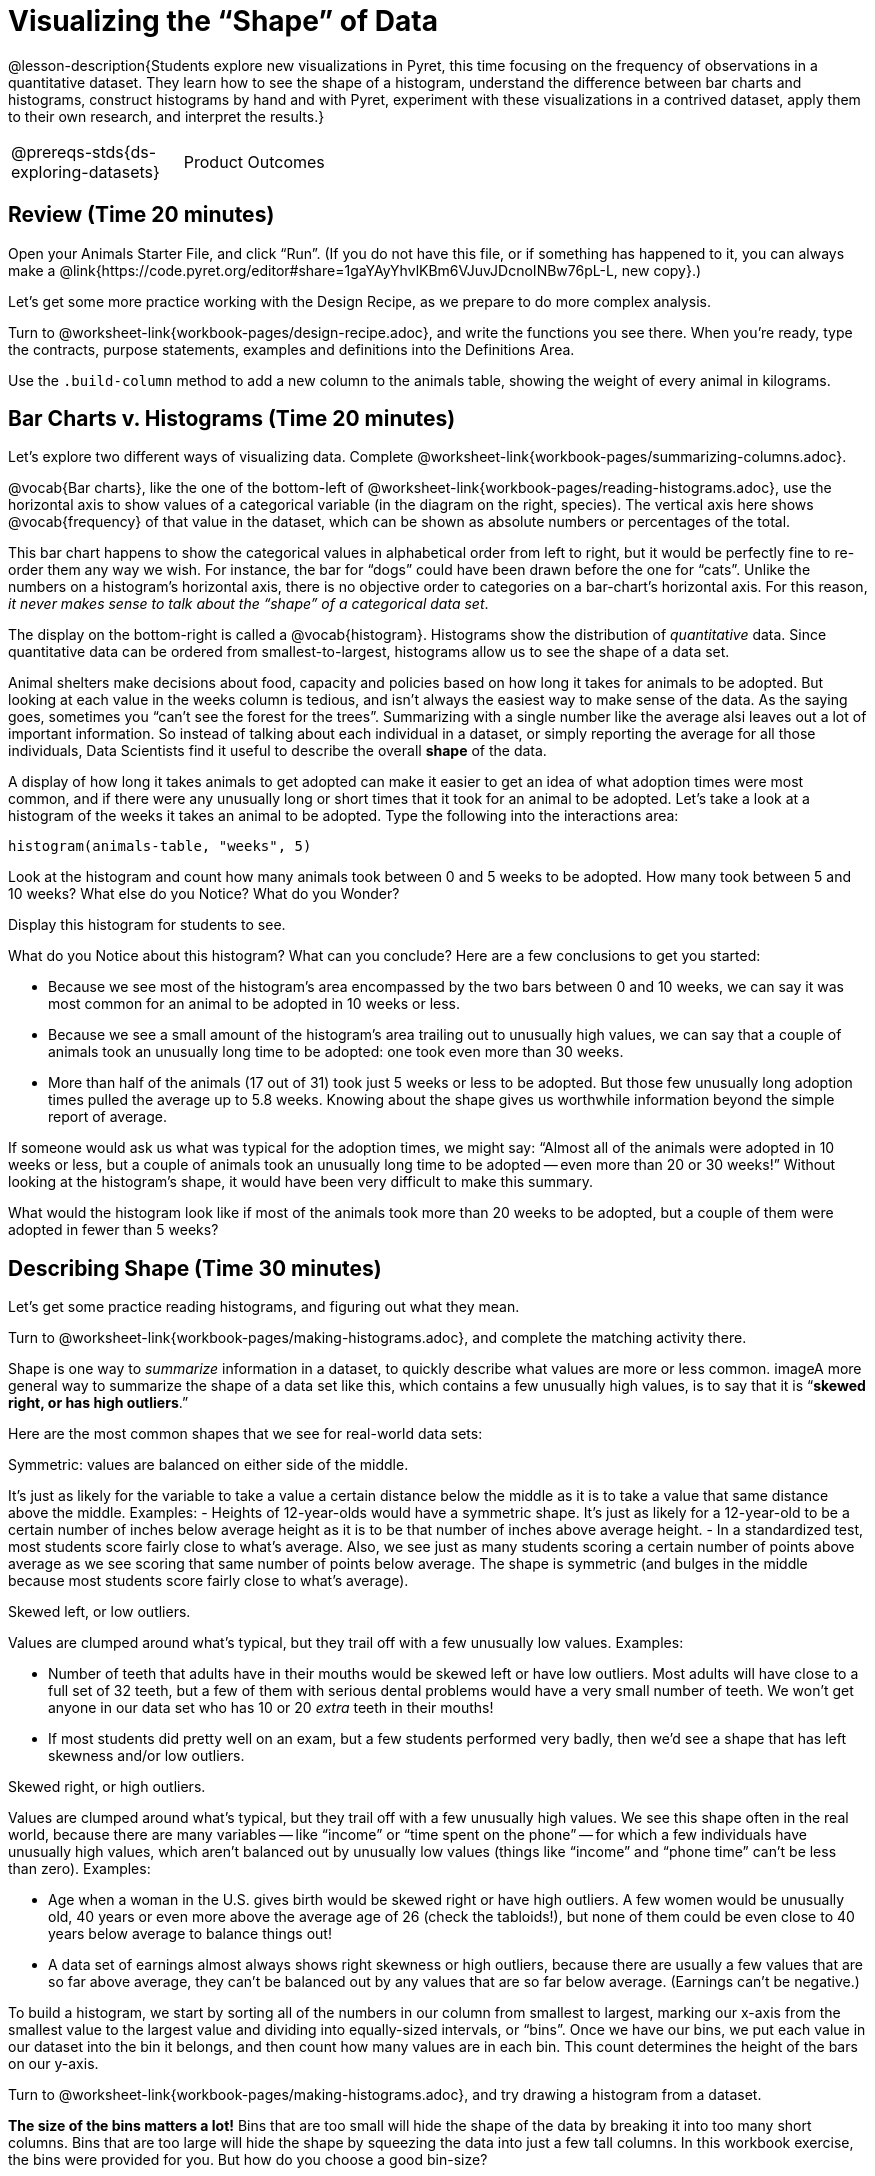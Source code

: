 = Visualizing the “Shape” of Data

@lesson-description{Students explore new visualizations in Pyret,
this time focusing on the frequency of observations in a
quantitative dataset. They learn how to see the shape of a
histogram, understand the difference between bar charts and
histograms, construct histograms by hand and with Pyret,
experiment with these visualizations in a contrived dataset,
apply them to their own research, and interpret the results.}

[.left-header,cols="20a,80a",stripes=none]
|===
@prereqs-stds{ds-exploring-datasets}
|Product Outcomes
|Students create

* histograms using the animals dataset
* visualizations of frequency using their chosen dataset, and
write up their findings

@worksheet-include{ds-questions-n-defs/xtra/lang-prereq.adoc}
|===

== Review (Time 20 minutes)

[.lesson-instruction]
Open your Animals Starter File, and click “Run”. (If you do not
have this file, or if something has happened to it, you can
always make a
@link{https://code.pyret.org/editor#share=1gaYAyYhvlKBm6VJuvJDcnoINBw76pL-L,
new copy}.)

Let’s get some more practice working with the Design Recipe, as we prepare to do more complex analysis.

[.lesson-instruction]
Turn to @worksheet-link{workbook-pages/design-recipe.adoc}, and
write the functions you see there. When you’re ready, type the
contracts, purpose statements, examples and definitions into the
Definitions Area.

[.lesson-instruction]
Use the `.build-column` method to add a new column to the animals
table, showing the weight of every animal in kilograms.

== Bar Charts v. Histograms (Time 20 minutes)

[.lesson-instruction]
Let’s explore two different ways of visualizing data. Complete
@worksheet-link{workbook-pages/summarizing-columns.adoc}.

////
Have students share their observations.
////

@vocab{Bar charts}, like the one of the bottom-left of
@worksheet-link{workbook-pages/reading-histograms.adoc}, use the
horizontal axis to show values of a categorical variable (in the
diagram on the right, species). The vertical axis here shows
@vocab{frequency} of that value in the dataset, which can be shown as
absolute numbers or percentages of the total.

This bar chart happens to show the categorical values in
alphabetical order from left to right, but it would be perfectly
fine to re-order them any way we wish. For instance, the bar for
“dogs” could have been drawn before the one for “cats”. Unlike
the numbers on a histogram’s horizontal axis, there is no
objective order to categories on a bar-chart’s horizontal axis.
For this reason, _it never makes sense to talk about the “shape”
of a categorical data set_.

The display on the bottom-right is called a @vocab{histogram}.
Histograms show the distribution of _quantitative_ data. Since
quantitative data can be ordered from smallest-to-largest,
histograms allow us to see the shape of a data set.

Animal shelters make decisions about food, capacity and policies
based on how long it takes for animals to be adopted. But looking
at each value in the weeks column is tedious, and isn’t always
the easiest way to make sense of the data. As the saying goes,
sometimes you “can’t see the forest for the trees”. Summarizing
with a single number like the average alsi leaves out a lot of
important information. So instead of talking about each
individual in a dataset, or simply reporting the average for all
those individuals, Data Scientists find it useful to describe the
overall *shape* of the data.

A display of how long it takes animals to get adopted can make it
easier to get an idea of what adoption times were most common,
and if there were any unusually long or short times that it took
for an animal to be adopted. Let’s take a look at a histogram of
the weeks it takes an animal to be adopted. Type the following
into the interactions area:

----
histogram(animals-table, "weeks", 5)
----

[.lesson-instruction]
Look at the histogram and count how many animals took between 0
and 5 weeks to be adopted. How many took between 5 and 10 weeks?
What else do you Notice? What do you Wonder?

Display this histogram for students to see.

What do you Notice about this histogram? What can you conclude?
Here are a few conclusions to get you started:

- Because we see most of the histogram’s area encompassed by the
  two bars between 0 and 10 weeks, we can say it was most common
  for an animal to be adopted in 10 weeks or less.
- Because we see a small amount of the histogram’s area trailing
  out to unusually high values, we can say that a couple of
  animals took an unusually long time to be adopted: one took
  even more than 30 weeks.
- More than half of the animals (17 out of 31) took just 5 weeks
  or less to be adopted. But those few unusually long adoption
  times pulled the average up to 5.8 weeks. Knowing about the
  shape gives us worthwhile information beyond the simple report
  of average.

If someone would ask us what was typical for the adoption times,
we might say: “Almost all of the animals were adopted in 10 weeks
or less, but a couple of animals took an unusually long time to
be adopted -- even more than 20 or 30 weeks!” Without looking at
the histogram’s shape, it would have been very difficult to make
this summary.

[.lesson-instruction]
What would the histogram look like if most of the animals took
more than 20 weeks to be adopted, but a couple of them were
adopted in fewer than 5 weeks?

== Describing Shape  (Time 30 minutes)

Let’s get some practice reading histograms, and figuring out what they mean.
[.lesson-instruction]
Turn to @worksheet-link{workbook-pages/making-histograms.adoc}, and complete the matching activity there.

Shape is one way to _summarize_ information in a dataset, to
quickly describe what values are more or less common. imageA more
general way to summarize the shape of a data set like this, which
contains a few unusually high values, is to say that it is
“*skewed right, or has high outliers*.”

Here are the most common shapes that we see for real-world data sets:

[.lesson-point]
Symmetric: values are balanced on either side of the middle.

It’s just as likely for the variable to take a value a certain
distance below the middle as it is to take a value that same
distance above the middle. Examples:
- Heights of 12-year-olds would have a symmetric shape. It’s just
  as likely for a 12-year-old to be a certain number of inches
  below average height as it is to be that number of inches above
  average height.
- In a standardized test, most students score fairly close to
  what’s average. Also, we see just as many students scoring a
  certain number of points above average as we see scoring that
  same number of points below average. The shape is symmetric
  (and bulges in the middle because most students score fairly
  close to what’s average).

[.lesson-point]
Skewed left, or low outliers.

Values are clumped around what’s typical, but they trail off with
a few unusually low values. Examples:

- Number of teeth that adults have in their mouths would be
  skewed left or have low outliers. Most adults will have close
  to a full set of 32 teeth, but a few of them with serious
  dental problems would have a very small number of teeth. We
  won’t get anyone in our data set who has 10 or 20 _extra_ teeth
  in their mouths!
- If most students did pretty well on an exam, but a few students
  performed very badly, then we’d see a shape that has left
  skewness and/or low outliers.

[.lesson-point]
Skewed right, or high outliers.

Values are clumped around what’s typical, but they trail off with
a few unusually high values. We see this shape often in the real
world, because there are many variables -- like “income” or “time
spent on the phone” -- for which a few individuals have unusually
high values, which aren’t balanced out by unusually low values
(things like “income” and “phone time” can’t be less than zero).
Examples:

- Age when a woman in the U.S. gives birth would be skewed right
  or have high outliers. A few women would be unusually old, 40
  years or even more above the average age of 26 (check the
  tabloids!), but none of them could be even close to 40 years
  below average to balance things out!
- A data set of earnings almost always shows right skewness or
  high outliers, because there are usually a few values that are
  so far above average, they can’t be balanced out by any values
  that are so far below average. (Earnings can’t be negative.)

To build a histogram, we start by sorting all of the numbers in
our column from smallest to largest, marking our x-axis from the
smallest value to the largest value and dividing into
equally-sized intervals, or “bins”. Once we have our bins, we put
each value in our dataset into the bin it belongs, and then count
how many values are in each bin. This count determines the height
of the bars on our y-axis.

[.lesson-instruction]
Turn to @worksheet-link{workbook-pages/making-histograms.adoc}, and try drawing a histogram from a dataset.

////
Note that interals on this display include the left endpoint but
not the right. If we included the right endpoint and someone had
0 teeth, we’d have to add on a bar from -5 to 0, which would be
awfully strange!
////

*The size of the bins matters a lot!* Bins that are too small will
hide the shape of the data by breaking it into too many short
columns. Bins that are too large will hide the shape by squeezing
the data into just a few tall columns. In this workbook exercise,
the bins were provided for you. But how do you choose a good
bin-size?

[.lesson-point]
Rule of thumb: a histogram should have between 5–10 bins.

Let’s make a histogram for the pounds column in the animals table, sorting the animals into 20-pound bins:
----
histogram(animals-table, "pounds", 20)
----

[.lesson-instruction]
--
Would you describe the shape of your histogram as being skewed
left/low outliers or symmetric or skewed right/high outliers?
Which one of these statements is justified by the histogram’s
shape?

- A few of the animals were unusually light.
- A few of the animals were unusually heavy.
- It was just as likely for an animal to be a certain amount
  below average weight as it was for an animal to be that amount
  above average weight.

Try bins of 1-pound intervals, then 100-pound intervals. Which of
these three histograms best satisfies our rule of thumb?
--

[.lesson-instruction]
*Challenge*: Compare histograms for pounds of cats vs. dogs in
the dataset. Are their shapes different? If so, how?

[.lesson-instruction]
On @worksheet-link{workbook-pages/shape-of-animals-dataset.adoc},
describe the pounds histogram and another one you make yourself.
When writing down what you notice, try to use the language Data
Scientists use, and discuss skew and outliers.

== Your Dataset (Time 20 minutes)

[.lesson-instruction]
How is your dataset distributed? Choose two quantitative
variables and display them with histograms. Explain what you
learn by looking at these displays. If you’re looking at a
particular subset of the data, make sure you write that up in
your findings on
@worksheet-link{workbook-pages/shape-of-my-dataset.adoc}.

Give students 10–15 min to make their next set, and have them
share back. Encourage students to read their observations aloud,
to make sure they get practice saying and hearing these
observations.

== Closing (Time 5 minutes)

[.lesson-instruction]
Histograms are a powerful way to display a data set and assess
its @vocab{shape}. But shape is just one of three key aspects that tell
us what’s going on with a quantitative data set. In the next
unit, we’ll explore the other two: center and spread.
